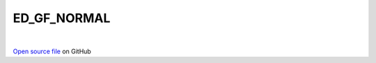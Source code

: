 ED_GF_NORMAL
=====================================
 
.. raw:: html
   :file:  ../graphs/ed_gf_normal.html
 
|
 
`Open source file <https://github.com/aamaricci/EDIpack2.0/tree/master/src/ED_NORMAL/ED_GF_NORMAL.f90>`_ on GitHub
 
